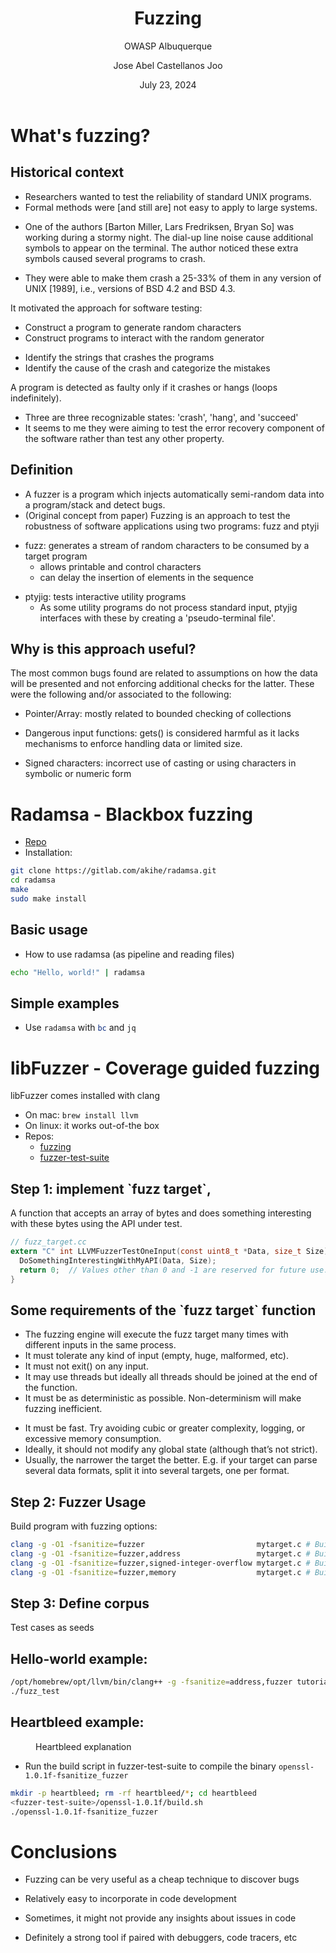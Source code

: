 #+REVEAL_ROOT: https://cdn.jsdelivr.net/npm/reveal.js
#+TITLE: Fuzzing
#+SUBTITLE: OWASP Albuquerque
#+AUTHOR: Jose Abel Castellanos Joo
#+DATE: July 23, 2024
#+OPTIONS: toc:nil timestamp:nil
#+REVEAL_THEME: moon
#+REVEAL_TRANS: cube
* What's fuzzing?
** Historical context
- Researchers wanted to test the reliability of standard UNIX programs.
- Formal methods were [and still are] not easy to apply to large systems.
#+ATTR_REVEAL: :frag t
- One of the authors [Barton Miller, Lars Fredriksen, Bryan So] was working during a stormy night. The dial-up line noise cause additional symbols to appear on the terminal. The author noticed these extra symbols caused several programs to crash.
#+ATTR_REVEAL: :frag t
- They were able to make them crash a 25-33% of them in any version of UNIX [1989], i.e., versions of BSD 4.2 and BSD 4.3.
#+REVEAL: split:t
It motivated the approach for software testing:
#+ATTR_REVEAL: :frag t
- Construct a program to generate random characters
- Construct programs to interact with the random generator
#+ATTR_REVEAL: :frag t
- Identify the strings that crashes the programs
- Identify the cause of the crash and categorize the mistakes
#+REVEAL: split:t
A program is detected as faulty only if it crashes or hangs (loops indefinitely).
  - Three are three recognizable states: 'crash', 'hang', and 'succeed'
  - It seems to me they were aiming to test the error recovery component of the software rather than test any other property.
** Definition
- A fuzzer is a program which injects automatically semi-random data into a program/stack and detect bugs.
- (Original concept from paper) Fuzzing is an approach to test the robustness of software applications using two programs: fuzz and ptyji
#+REVEAL: split:t
  -  fuzz: generates a stream of random characters to be consumed by a target program
    - allows printable and control characters
    - can delay the insertion of elements in the sequence 
#+ATTR_REVEAL: :frag t
  - ptyjig: tests interactive utility programs
    - As some utility programs do not process standard input, ptyjig interfaces with these by creating a 'pseudo-terminal file'.
** Why is this approach useful?
The most common bugs found are related to assumptions on how the data will be presented and not enforcing additional checks for the latter. These were the following and/or associated to the following:
#+ATTR_REVEAL: :frag t
- Pointer/Array: mostly related to bounded checking of collections
#+ATTR_REVEAL: :frag t
- Dangerous input functions: gets() is considered harmful as it lacks mechanisms to enforce handling data or limited size.
#+ATTR_REVEAL: :frag t
- Signed characters: incorrect use of casting or using characters in symbolic or numeric form
* Radamsa - Blackbox fuzzing
 - [[https://gitlab.com/akihe/radamsa][Repo]]
 - Installation:
#+begin_src bash
  git clone https://gitlab.com/akihe/radamsa.git
  cd radamsa
  make
  sudo make install  
#+end_src
** Basic usage
- How to use radamsa (as pipeline and reading files)
#+begin_src bash 
  echo "Hello, world!" | radamsa
#+end_src
** Simple examples
- Use src_sh[:exports code]{radamsa} with src_sh[:exports code]{bc} and src_sh[:exports code]{jq}
* libFuzzer - Coverage guided fuzzing
libFuzzer comes installed with clang
- On mac: src_sh[:exports code]{brew install llvm}
- On linux: it works out-of-the box
- Repos:
  - [[https://github.com/google/fuzzing][fuzzing]]
  - [[https://github.com/google/fuzzer-test-suite][fuzzer-test-suite]]
** Step 1: implement `fuzz target`,
A function that accepts an array of bytes and does something interesting with these bytes using the API under test.
#+begin_src c
  // fuzz_target.cc
  extern "C" int LLVMFuzzerTestOneInput(const uint8_t *Data, size_t Size) {
    DoSomethingInterestingWithMyAPI(Data, Size);
    return 0;  // Values other than 0 and -1 are reserved for future use.
  }
#+end_src
** Some requirements of the `fuzz target` function
- The fuzzing engine will execute the fuzz target many times with different inputs in the same process.
- It must tolerate any kind of input (empty, huge, malformed, etc).
- It must not exit() on any input.
- It may use threads but ideally all threads should be joined at the end of the function.
- It must be as deterministic as possible. Non-determinism will make fuzzing inefficient.
#+REVEAL: split
- It must be fast. Try avoiding cubic or greater complexity, logging, or excessive memory consumption.
- Ideally, it should not modify any global state (although that’s not strict).
- Usually, the narrower the target the better. E.g. if your target can parse several data formats, split it into several targets, one per format.
** Step 2: Fuzzer Usage
Build program with fuzzing options:
#+begin_src bash
  clang -g -O1 -fsanitize=fuzzer                         mytarget.c # Builds the fuzz target w/o sanitizers
  clang -g -O1 -fsanitize=fuzzer,address                 mytarget.c # Builds the fuzz target with ASAN
  clang -g -O1 -fsanitize=fuzzer,signed-integer-overflow mytarget.c # Builds the fuzz target with a part of UBSAN
  clang -g -O1 -fsanitize=fuzzer,memory                  mytarget.c # Builds the fuzz target with MSAN
#+end_src
** Step 3: Define corpus
Test cases as seeds
** Hello-world example:
#+begin_src bash
  /opt/homebrew/opt/llvm/bin/clang++ -g -fsanitize=address,fuzzer tutorial/libFuzzer/fuzz_me.cc -o fuzz_test  
  ./fuzz_test 
#+end_src
** Heartbleed example:
#+CAPTION: Heartbleed explanation
#+NAME:   fig:SED-HR4049
[[./figures/Simplified_Heartbleed_explanation.svg.png]]
#+REVEAL: split:t
- Run the build script in fuzzer-test-suite to compile the binary src_sh[:exports code]{openssl-1.0.1f-fsanitize_fuzzer}
#+begin_src bash
  mkdir -p heartbleed; rm -rf heartbleed/*; cd heartbleed
  <fuzzer-test-suite>/openssl-1.0.1f/build.sh
  ./openssl-1.0.1f-fsanitize_fuzzer
#+end_src
* Conclusions
- Fuzzing can be very useful as a cheap technique to discover bugs
#+ATTR_REVEAL: :frag t
- Relatively easy to incorporate in code development
#+ATTR_REVEAL: :frag t
- Sometimes, it might not provide any insights about issues in code
#+ATTR_REVEAL: :frag t
- Definitely a strong tool if paired with debuggers, code tracers, etc
